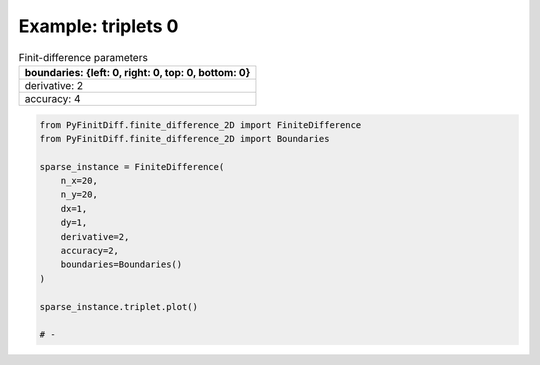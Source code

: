 
.. DO NOT EDIT.
.. THIS FILE WAS AUTOMATICALLY GENERATED BY SPHINX-GALLERY.
.. TO MAKE CHANGES, EDIT THE SOURCE PYTHON FILE:
.. "gallery/triplets/plot_triplets_0.py"
.. LINE NUMBERS ARE GIVEN BELOW.

.. only:: html

    .. note::
        :class: sphx-glr-download-link-note

        :ref:`Go to the end <sphx_glr_download_gallery_triplets_plot_triplets_0.py>`
        to download the full example code

.. rst-class:: sphx-glr-example-title

.. _sphx_glr_gallery_triplets_plot_triplets_0.py:


Example: triplets 0
===================

.. GENERATED FROM PYTHON SOURCE LINES 7-14

.. list-table:: Finit-difference parameters
   :widths: 25
   :header-rows: 1

   * - boundaries: {left: 0, right: 0, top: 0, bottom: 0}
   * - derivative: 2
   * - accuracy: 4

.. GENERATED FROM PYTHON SOURCE LINES 14-31

.. code-block:: python3


    from PyFinitDiff.finite_difference_2D import FiniteDifference
    from PyFinitDiff.finite_difference_2D import Boundaries

    sparse_instance = FiniteDifference(
        n_x=20,
        n_y=20,
        dx=1,
        dy=1,
        derivative=2,
        accuracy=2,
        boundaries=Boundaries()
    )

    sparse_instance.triplet.plot()

    # -



.. image-sg:: /gallery/triplets/images/sphx_glr_plot_triplets_0_001.png
   :alt: Finite-difference coefficients structure
   :srcset: /gallery/triplets/images/sphx_glr_plot_triplets_0_001.png
   :class: sphx-glr-single-img






.. rst-class:: sphx-glr-timing

   **Total running time of the script:** (0 minutes 0.385 seconds)


.. _sphx_glr_download_gallery_triplets_plot_triplets_0.py:

.. only:: html

  .. container:: sphx-glr-footer sphx-glr-footer-example




    .. container:: sphx-glr-download sphx-glr-download-python

      :download:`Download Python source code: plot_triplets_0.py <plot_triplets_0.py>`

    .. container:: sphx-glr-download sphx-glr-download-jupyter

      :download:`Download Jupyter notebook: plot_triplets_0.ipynb <plot_triplets_0.ipynb>`


.. only:: html

 .. rst-class:: sphx-glr-signature

    `Gallery generated by Sphinx-Gallery <https://sphinx-gallery.github.io>`_

